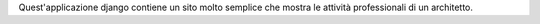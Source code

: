 Quest'applicazione django contiene un sito molto semplice che mostra le attività professionali di un architetto.
